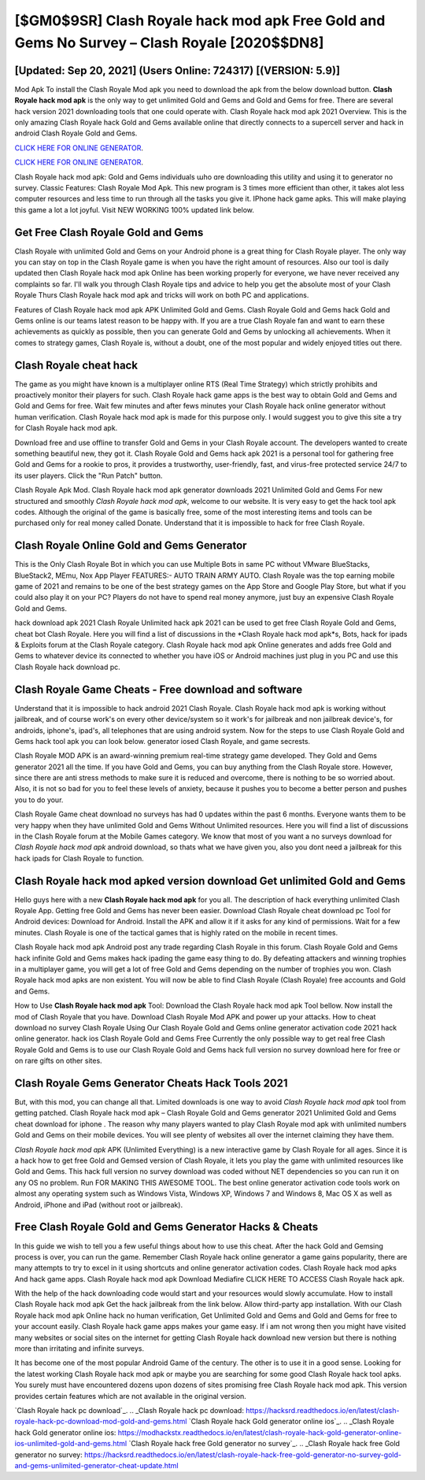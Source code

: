 [$GM0$9SR] Clash Royale hack mod apk Free Gold and Gems No Survey – Clash Royale [2020$$DN8]
=========

[Updated: Sep 20, 2021] (Users Online: 724317) [(VERSION: 5.9)]
---------

Mod Apk To install the Clash Royale Mod apk you need to download the apk from the below download button.  **Clash Royale hack mod apk** is the only way to get unlimited Gold and Gems and Gold and Gems for free.  There are several hack version 2021 downloading tools that one could operate with.  Clash Royale hack mod apk 2021 Overview.  This is the only amazing Clash Royale hack Gold and Gems available online that directly connects to a supercell server and hack in android Clash Royale Gold and Gems.

`CLICK HERE FOR ONLINE GENERATOR`_.

.. _CLICK HERE FOR ONLINE GENERATOR: http://stardld.xyz/8f0cded

`CLICK HERE FOR ONLINE GENERATOR`_.

.. _CLICK HERE FOR ONLINE GENERATOR: http://stardld.xyz/8f0cded

Clash Royale hack mod apk: Gold and Gems  individuals աhо ɑre downloading tɦis utility and uѕing іt to generator no survey. Classic Features: Clash Royale  Mod Apk.  This new program is 3 times more efficient than other, it takes alot less computer resources and less time to run through all the tasks you give it. IPhone hack game apks.  This will make playing this game a lot a lot joyful.  Visit NEW WORKING 100% updated link below.

Get Free Clash Royale Gold and Gems
---------

Clash Royale with unlimited Gold and Gems on your Android phone is a great thing for Clash Royale player.  The only way you can stay on top in the Clash Royale game is when you have the right amount of resources.  Also our tool is daily updated then Clash Royale hack mod apk Online has been working properly for everyone, we have never received any complaints so far. I'll walk you through Clash Royale tips and advice to help you get the absolute most of your Clash Royale Thurs Clash Royale hack mod apk and tricks will work on both PC and applications.

Features of Clash Royale hack mod apk APK Unlimited Gold and Gems.  Clash Royale Gold and Gems hack Gold and Gems online is our teams latest reason to be happy with.  If you are a true Clash Royale fan and want to earn these achievements as quickly as possible, then you can generate Gold and Gems by unlocking all achievements.  When it comes to strategy games, Clash Royale is, without a doubt, one of the most popular and widely enjoyed titles out there.


Clash Royale cheat hack
---------

The game as you might have known is a multiplayer online RTS (Real Time Strategy) which strictly prohibits and proactively monitor their players for such. Clash Royale hack game apps is the best way to obtain Gold and Gems and Gold and Gems for free.  Wait few minutes and after fews minutes your Clash Royale hack online generator without human verification. Clash Royale hack mod apk is made for this purpose only.  I would suggest you to give this site a try for Clash Royale hack mod apk.

Download free and use offline to transfer Gold and Gems in your Clash Royale account.  The developers wanted to create something beautiful new, they got it.  Clash Royale Gold and Gems hack apk 2021 is a personal tool for gathering free Gold and Gems for a rookie to pros, it provides a trustworthy, user-friendly, fast, and virus-free protected service 24/7 to its user players.  Click the "Run Patch" button.

Clash Royale Apk Mod.  Clash Royale hack mod apk generator downloads 2021 Unlimited Gold and Gems For new structured and smoothly *Clash Royale hack mod apk*, welcome to our website.  It is very easy to get the hack tool apk codes.  Although the original of the game is basically free, some of the most interesting items and tools can be purchased only for real money called Donate. Understand that it is impossible to hack for free Clash Royale.

Clash Royale Online Gold and Gems Generator
---------

This is the Only Clash Royale Bot in which you can use Multiple Bots in same PC without VMware BlueStacks, BlueStack2, MEmu, Nox App Player FEATURES:- AUTO TRAIN ARMY AUTO. Clash Royale was the top earning mobile game of 2021 and remains to be one of the best strategy games on the App Store and Google Play Store, but what if you could also play it on your PC? Players do not have to spend real money anymore, just buy an expensive Clash Royale Gold and Gems.

hack download apk 2021 Clash Royale Unlimited hack apk 2021 can be used to get free Clash Royale Gold and Gems, cheat bot Clash Royale. Here you will find a list of discussions in the *Clash Royale hack mod apk*s, Bots, hack for ipads & Exploits forum at the Clash Royale category. Clash Royale hack mod apk Online generates and adds free Gold and Gems to whatever device its connected to whether you have iOS or Android machines just plug in you PC and use this Clash Royale hack download pc.

Clash Royale Game Cheats - Free download and software
---------

Understand that it is impossible to hack android 2021 Clash Royale.  Clash Royale hack mod apk is working without jailbreak, and of course work's on every other device/system so it work's for jailbreak and non jailbreak device's, for androids, iphone's, ipad's, all telephones that are using android system. Now for the steps to use Clash Royale Gold and Gems hack tool apk you can look below.  generator iosed Clash Royale, and game secrests.

Clash Royale MOD APK is an award-winning premium real-time strategy game developed.  They Gold and Gems generator 2021 all the time. If you have Gold and Gems, you can buy anything from the Clash Royale store.  However, since there are anti stress methods to make sure it is reduced and overcome, there is nothing to be so worried about. Also, it is not so bad for you to feel these levels of anxiety, because it pushes you to become a better person and pushes you to do your.

Clash Royale Game cheat download no surveys has had 0 updates within the past 6 months. Everyone wants them to be very happy when they have unlimited Gold and Gems Without Unlimited resources.  Here you will find a list of discussions in the Clash Royale forum at the Mobile Games category.  We know that most of you want a no surveys download for *Clash Royale hack mod apk* android download, so thats what we have given you, also you dont need a jailbreak for this hack ipads for Clash Royale to function.

Clash Royale hack mod apked version download Get unlimited Gold and Gems
---------

Hello guys here with a new **Clash Royale hack mod apk** for you all.  The description of hack everything unlimited Clash Royale App.  Getting free Gold and Gems has never been easier.  Download Clash Royale cheat download pc Tool for Android devices: Download for Android.  Install the APK and allow it if it asks for any kind of permissions. Wait for a few minutes. Clash Royale is one of the tactical games that is highly rated on the mobile in recent times.

Clash Royale hack mod apk Android  post any trade regarding Clash Royale in this forum. Clash Royale Gold and Gems hack infinite Gold and Gems makes hack ipading the game easy thing to do.  By defeating attackers and winning trophies in a multiplayer game, you will get a lot of free Gold and Gems depending on the number of trophies you won. Clash Royale hack mod apks are non existent. You will now be able to find Clash Royale (Clash Royale) free accounts and Gold and Gems.

How to Use **Clash Royale hack mod apk** Tool: Download the Clash Royale hack mod apk Tool bellow.  Now install the mod of Clash Royale that you have. Download Clash Royale Mod APK and power up your attacks.  How to cheat download no survey Clash Royale Using Our Clash Royale Gold and Gems online generator activation code 2021 hack online generator. hack ios Clash Royale Gold and Gems Free Currently the only possible way to get real free Clash Royale Gold and Gems is to use our Clash Royale Gold and Gems hack full version no survey download here for free or on rare gifts on other sites.

Clash Royale Gems Generator Cheats Hack Tools 2021
---------

But, with this mod, you can change all that. Limited downloads is one way to avoid *Clash Royale hack mod apk* tool from getting patched.  Clash Royale hack mod apk – Clash Royale Gold and Gems generator 2021 Unlimited Gold and Gems cheat download for iphone . The reason why many players wanted to play Clash Royale mod apk with unlimited numbers Gold and Gems on their mobile devices. You will see plenty of websites all over the internet claiming they have them.

*Clash Royale hack mod apk* APK (Unlimited Everything) is a new interactive game by Clash Royale for all ages.  Since it is a hack how to get free Gold and Gemsed version of Clash Royale, it lets you play the game with unlimited resources like Gold and Gems.  This hack full version no survey download was coded without NET dependencies so you can run it on any OS no problem. Run FOR MAKING THIS AWESOME TOOL.  The best online generator activation code tools work on almost any operating system such as Windows Vista, Windows XP, Windows 7 and Windows 8, Mac OS X as well as Android, iPhone and iPad (without root or jailbreak).

Free Clash Royale Gold and Gems Generator Hacks & Cheats
---------

In this guide we wish to tell you a few useful things about how to use this cheat. After the hack Gold and Gemsing process is over, you can run the game. Remember Clash Royale hack online generator a game gains popularity, there are many attempts to try to excel in it using shortcuts and online generator activation codes.  Clash Royale hack mod apks And hack game apps.  Clash Royale hack mod apk Download Mediafire CLICK HERE TO ACCESS Clash Royale hack apk.

With the help of the hack downloading code would start and your resources would slowly accumulate. How to install Clash Royale hack mod apk Get the hack jailbreak from the link below.  Allow third-party app installation.  With our Clash Royale hack mod apk Online hack no human verification, Get Unlimited Gold and Gems and Gold and Gems for free to your account easily. Clash Royale hack game apps makes your game easy.  If i am not wrong then you might have visited many websites or social sites on the internet for getting Clash Royale hack download new version but there is nothing more than irritating and infinite surveys.

It has become one of the most popular Android Game of the century. The other is to use it in a good sense.  Looking for the latest working Clash Royale hack mod apk or maybe you are searching for some good Clash Royale hack tool apks.  You surely must have encountered dozens upon dozens of sites promising free Clash Royale hack mod apk. This version provides certain features which are not available in the original version.

`Clash Royale hack pc download`_.
.. _Clash Royale hack pc download: https://hacksrd.readthedocs.io/en/latest/clash-royale-hack-pc-download-mod-gold-and-gems.html
`Clash Royale hack Gold generator online ios`_.
.. _Clash Royale hack Gold generator online ios: https://modhackstx.readthedocs.io/en/latest/clash-royale-hack-gold-generator-online-ios-unlimited-gold-and-gems.html
`Clash Royale hack free Gold generator no survey`_.
.. _Clash Royale hack free Gold generator no survey: https://hacksrd.readthedocs.io/en/latest/clash-royale-hack-free-gold-generator-no-survey-gold-and-gems-unlimited-generator-cheat-update.html